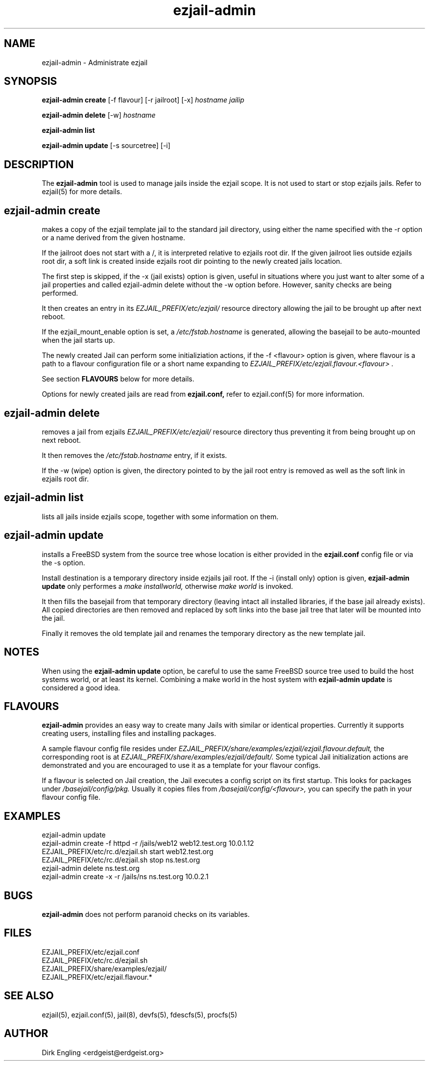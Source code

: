 .TH ezjail\-admin 1
.SH NAME
ezjail-admin \- Administrate ezjail
.SH SYNOPSIS
.T
.B ezjail-admin create
[-f flavour] [-r jailroot] [-x]
.I hostname jailip

.T
.B ezjail-admin delete
[-w]
.I hostname

.T
.B ezjail-admin list

.T
.B ezjail-admin update
[-s sourcetree] [-i]
.SH DESCRIPTION
The
.B ezjail-admin
tool is used to manage jails inside the ezjail scope. It is not used 
to start or stop ezjails jails. Refer to ezjail(5) for more details. 
.SH ezjail-admin create
makes a copy of the ezjail template jail to the standard jail directory,
using either the name specified with the -r option or a name derived from 
the given hostname.

If the jailroot does not start with a /, it is 
interpreted relative to ezjails root dir. If the given jailroot lies 
outside ezjails root dir, a soft link is created inside ezjails root dir 
pointing to the newly created jails location.

The first step is skipped, if the -x (jail exists) option is given, useful 
in situations where you just want to alter some of a jail properties and 
called ezjail-admin delete without the -w option before. However, sanity 
checks are being performed.

It then creates an entry in its
.I EZJAIL_PREFIX/etc/ezjail/
resource directory allowing the jail to be brought up after next reboot.

If the ezjail_mount_enable option is set, a
.I /etc/fstab.hostname
is generated, allowing the basejail to be auto-mounted when the jail starts 
up.

The newly created Jail can perform some initializiation actions, if the
-f <flavour> option is given, where flavour is a path to a flavour configuration
file or a short name expanding to
.I EZJAIL_PREFIX/etc/ezjail.flavour.<flavour> .

See section
.B FLAVOURS
below for more details.

Options for newly created jails are read from
.B ezjail.conf,
refer to ezjail.conf(5) for more information.
.SH ezjail-admin delete
removes a jail from ezjails
.I EZJAIL_PREFIX/etc/ezjail/
resource directory thus preventing 
it from being brought up on next reboot.

It then removes the
.I /etc/fstab.hostname
entry, if it exists.

If the -w (wipe) option is given, the directory pointed to by the jail 
root entry is removed as well as the soft link in ezjails root dir.
.SH ezjail-admin list
lists all jails inside ezjails scope, together with some information on 
them.
.SH ezjail-admin update
installs a FreeBSD system from the source tree whose location is either
provided in the
.B ezjail.conf
config file or via the -s option.

Install destination is a temporary directory inside ezjails jail root. If 
the -i (install only) option is given,
.B ezjail-admin update
only performes a
.I make installworld,
otherwise
.I make world
is invoked.

It then fills the basejail from that temporary directory (leaving intact 
all installed libraries, if the base jail already exists). All
copied directories are then removed and replaced by soft links into the 
base jail tree that later will be mounted into the jail.

Finally it removes the old template jail and renames the 
temporary directory as the new template jail.
.SH NOTES
When using the
.B ezjail-admin update
option, be careful to use the same FreeBSD source tree used to build the 
host systems world, or at least its kernel. Combining a make world in the 
host system with
.B ezjail-admin update
is considered a good idea.
.SH FLAVOURS
.B ezjail-admin
provides an easy way to create many Jails with similar or identical
properties. Currently it supports creating users, installing files and
installing packages.

A sample flavour config file resides under
.I EZJAIL_PREFIX/share/examples/ezjail/ezjail.flavour.default,
the corresponding root is at
.I EZJAIL_PREFIX/share/examples/ezjail/default/.
Some typical Jail initialization actions are demonstrated and you are
encouraged to use it as a template for your flavour configs.

If a flavour is selected on Jail creation, the Jail executes a config
script on its first startup. This looks for packages under
.I /basejail/config/pkg.
Usually it copies files from
.I /basejail/config/<flavour>,
you can specify the path in your flavour config file.
.SH EXAMPLES
ezjail-admin update
.br
ezjail-admin create -f httpd -r /jails/web12 web12.test.org 10.0.1.12
.br
EZJAIL_PREFIX/etc/rc.d/ezjail.sh start web12.test.org
.br
EZJAIL_PREFIX/etc/rc.d/ezjail.sh stop ns.test.org
.br
ezjail-admin delete ns.test.org
.br
ezjail-admin create -x -r /jails/ns ns.test.org 10.0.2.1
.SH BUGS
.B ezjail-admin
does not perform paranoid checks on its variables.
.SH FILES
.T4
EZJAIL_PREFIX/etc/ezjail.conf
.br
EZJAIL_PREFIX/etc/rc.d/ezjail.sh
.br
EZJAIL_PREFIX/share/examples/ezjail/
.br
EZJAIL_PREFIX/etc/ezjail.flavour.*
.SH "SEE ALSO"
ezjail(5), ezjail.conf(5), jail(8), devfs(5), fdescfs(5), procfs(5)
.SH AUTHOR
Dirk Engling <erdgeist@erdgeist.org>
